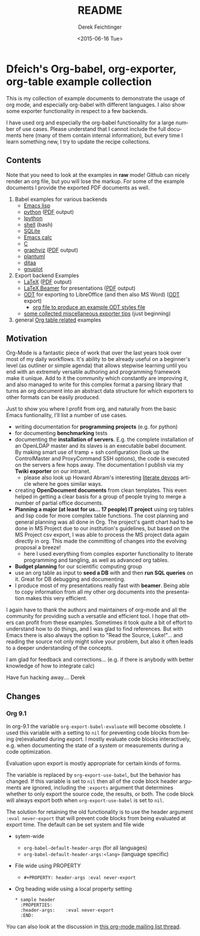 #+TITLE: README
#+DATE: <2015-06-16 Tue>
#+AUTHOR: Derek Feichtinger
#+EMAIL: derek.feichtinger@psi.ch
#+OPTIONS: ':nil *:t -:t ::t <:t H:3 \n:nil ^:t arch:headline
#+OPTIONS: author:t c:nil creator:comment d:(not "LOGBOOK") date:t
#+OPTIONS: e:t email:nil f:t inline:t num:t p:nil pri:nil stat:t
#+OPTIONS: tags:t tasks:t tex:t timestamp:t toc:nil todo:t |:t
#+CREATOR: Emacs 24.5.1 (Org mode 8.2.10)
#+DESCRIPTION:
#+EXCLUDE_TAGS: noexport
#+KEYWORDS:
#+LANGUAGE: en
#+SELECT_TAGS: export

* Dfeich's Org-babel, org-exporter, org-table example collection
  
  This is my collection of example documents to demonstrate the usage
  of org mode, and especially org-babel with different languages. I
  also show some exporter functionality in respect to a few
  backends.
   
  I have used org and especially the org-babel functionality for a large
  number of use cases. Please understand that I cannot include the full
  documents here (many of them contain internal information), but every
  time I learn something new, I try to update the recipe collections.

** Contents

   Note that you need to look at the examples in *raw* mode! Github
   can nicely render an org file, but you will lose the markup. For
   some of the example documents I provide the exported PDF documents
   as well.
   
   1. Babel examples for various backends
      - [[./lisp/lisp-babel.org][Emacs lisp]]
      - [[./python/pythonbabel.org][python]] ([[./python/pythonbabel.pdf][PDF]] output)
      - [[./python/ipython-babel.org][Ipython]]
      - [[./shell/shell-babel.org][shell]] (bash)
      - [[./sqlite/sqlite-babel.org][SQLite]]
      - [[./calc/calc.org][Emacs calc]]
      - [[./C/c-babel.org][C]]
      - [[./graphviz/graphviz-babel.org][graphviz]] ([[./graphviz/graphviz-babel.pdf][PDF]] output)
      - [[./plantuml/plantuml-babel.org][plantuml]]
      - [[./ditaa/ditaa-babel.org][ditaa]]
      - [[./gnuplot/gnuplot-babel.org][gnuplot]]
   2. Export backend Examples
      - [[./latex/latex-example.org][LaTeX]] ([[./latex/latex-example.pdf][PDF]] output)
      - [[./beamer/beamer-example.org][LaTeX Beamer]] for presentations ([[./beamer/beamer-example.pdf][PDF]] output)
      - [[./odt/odt-example.org][ODT]] for exporting to LibreOffice (and then also MS Word) ([[./odt/odt-example.odt][ODT]] export)
        - [[./odt/styles.org][org file to produce an example ODT styles file]]
      - [[./exporting-tips.org][some collected miscellaneous exporter tips]] (just beginning)
   3. general [[./tables/tables.org][Org table related]] examples
   
** Motivation

   Org-Mode is a fantastic piece of work that over the last years took over most
   of my daily workflows. It's ability to be already useful on a beginner's level
   (as outliner or simple agenda) that allows stepwise learning until you end
   with an extremely versatile authoring and programming framework make it unique.
   Add to it the community which constantly are improving it, and also managed
   to write for this complex format a parsing library that turns an org document
   into an abstract data structure for which exporters to other formats can be
   easily produced.
    
   Just to show you where I profit from org, and naturally from the basic Emacs
   funtionality, I'll list a number of use cases.
    
   - writing documentation for *programming projects* (e.g. for python)
   - for documenting *benchmarking* tests
   - documenting the *installation of servers*. E.g. the complete
     installation of an OpenLDAP master and its slaves is an executable
     babel document. By making smart use of tramp + ssh configuration (look up
     the ControlMaster and ProxyCommand SSH options), the code is executed on
     the servers a few hops away. The documentation I publish via my
     *Twiki exporter* on our intranet.
     - please also look up Howard Abram's interesting [[http://www.howardism.org/Technical/Emacs/literate-devops.html][literate devops]]
       article where he goes similar ways.
   - creating *OpenDocument documents* from clean templates. This even helped in
     getting a clear basis for a group of people trying to merge a number
     of partial office documents.
   - *Planning a major (at least for us... 17 people) IT project* using org
     tables and lisp code for more complex table functions. The cost
     planning and general planning was all done in Org. The project's
     gantt chart had to be done in MS Project due to our institution's
     guidelines, but based on the MS Project csv export, I was able to
     process the MS project data again directly in org. This made the
     committing of changes into the evolving proposal a breeze!
     - here I used everything from comples exporter functionality to
       literate programming and tangling, as well as advanced org tables.
   - *Budget planning* for our scientific computing group
   - use an org table as input to *seed a DB* with and then *run SQL queries* on it.
     Great for DB debugging and documenting.
   - I produce most of my presentations really fast with *beamer*. Being able to copy
     information from all my other org documents into the presentation makes this
     very efficient.
    
   I again have to thank the authors and maintainers of org-mode and all
   the community for providing such a versatile and efficient tool. I
   hope that others can profit from these examples. Sometimes it took
   quite a bit of effort to understand how to do things, and I was glad
   to find references. But with Emacs there is also always the option to
   "Read the Source, Luke!"... and reading the source not only might
   solve your problem, but also it often leads to a deeper understanding
   of the concepts.
    
   I am glad for feedback and corrections... (e.g. if there is anybody with better
   knowledge of how to integrate calc)
    
   Have fun hacking away....
   Derek
** Changes
*** Org 9.1

    In org-9.1 the variable =org-export-babel-evaluate= will become obsolete. I used
    this variable with a setting to =nil= for preventing code blocks from being
    (re)evaluated during export. I mostly evaluate code blocks interactively, e.g.
    when documenting the state of a system or measurements during a code optimization.

    Evaluation upon export is mostly appropriate for certain kinds of forms.

    The variable is replaced by =org-export-use-babel=, but the behavior has changed.
    If this variable is set to =nil= then all of the code block header arguments are
    ignored, including the =:exports= argument that determines whether to only export
    the source code, the results, or both. The code block will always export both
    when =org-export-use-babel= is set to =nil=.

    The solution for retaining the old functionality is to use the header argument
    =:eval never-export= that will prevent code blocks from being evaluated at
    export time. The default can be set system and file wide

    - sytem-wide
      - =org-babel-default-header-args= (for all languages)
      - =org-babel-default-header-args:<lang>=   (language specific)
    - File wide using PROPERTY
      - =#+PROPERTY: header-args :eval never-export=
    - Org heading wide using a local property setting      
      : * sample header
      :   :PROPERTIES:
      :   :header-args:    :eval never-export
      :   :END:

    You can also look at the discussion in [[http://lists.gnu.org/archive/html/emacs-orgmode/2017-02/msg00443.html][this org-mode mailing list
    thread]].

